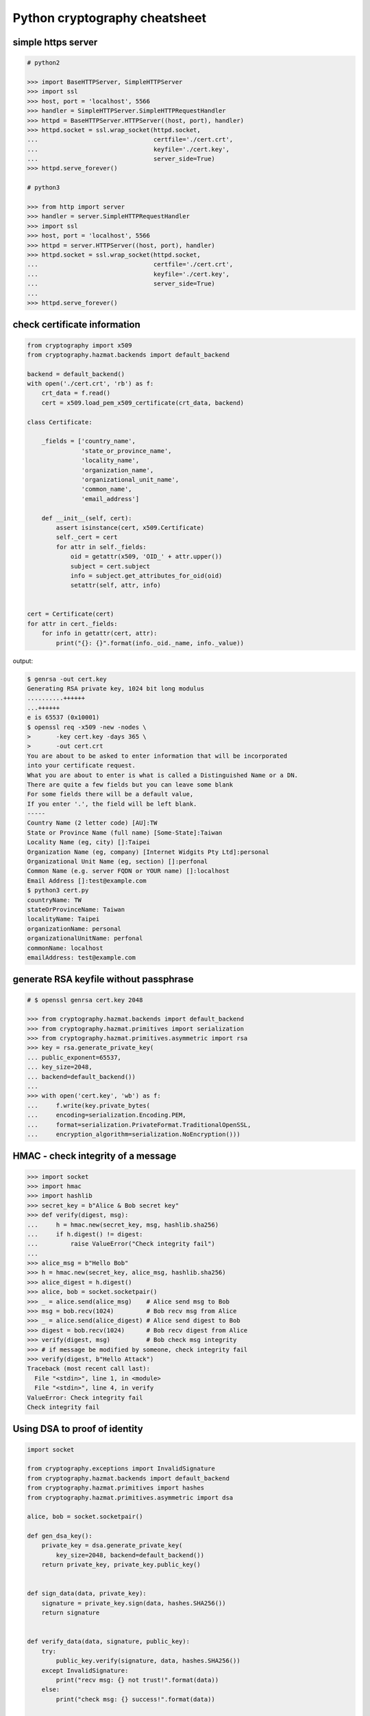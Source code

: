 ==============================
Python cryptography cheatsheet
==============================

simple https server
---------------------

.. code-block:: python

    # python2

    >>> import BaseHTTPServer, SimpleHTTPServer
    >>> import ssl
    >>> host, port = 'localhost', 5566
    >>> handler = SimpleHTTPServer.SimpleHTTPRequestHandler
    >>> httpd = BaseHTTPServer.HTTPServer((host, port), handler)
    >>> httpd.socket = ssl.wrap_socket(httpd.socket,
    ...                                certfile='./cert.crt',
    ...                                keyfile='./cert.key',
    ...                                server_side=True)
    >>> httpd.serve_forever()

    # python3

    >>> from http import server
    >>> handler = server.SimpleHTTPRequestHandler
    >>> import ssl
    >>> host, port = 'localhost', 5566
    >>> httpd = server.HTTPServer((host, port), handler)
    >>> httpd.socket = ssl.wrap_socket(httpd.socket,
    ...                                certfile='./cert.crt',
    ...                                keyfile='./cert.key',
    ...                                server_side=True)
    ...
    >>> httpd.serve_forever()


check certificate information
-------------------------------

.. code-block:: python

    from cryptography import x509
    from cryptography.hazmat.backends import default_backend

    backend = default_backend()
    with open('./cert.crt', 'rb') as f:
        crt_data = f.read()
        cert = x509.load_pem_x509_certificate(crt_data, backend)

    class Certificate:

        _fields = ['country_name',
                   'state_or_province_name',
                   'locality_name',
                   'organization_name',
                   'organizational_unit_name',
                   'common_name',
                   'email_address']

        def __init__(self, cert):
            assert isinstance(cert, x509.Certificate)
            self._cert = cert
            for attr in self._fields:
                oid = getattr(x509, 'OID_' + attr.upper())
                subject = cert.subject
                info = subject.get_attributes_for_oid(oid)
                setattr(self, attr, info)


    cert = Certificate(cert)
    for attr in cert._fields:
        for info in getattr(cert, attr):
            print("{}: {}".format(info._oid._name, info._value))

output:

.. code-block:: bash

    $ genrsa -out cert.key
    Generating RSA private key, 1024 bit long modulus
    ..........++++++
    ...++++++
    e is 65537 (0x10001)
    $ openssl req -x509 -new -nodes \
    >       -key cert.key -days 365 \
    >       -out cert.crt
    You are about to be asked to enter information that will be incorporated
    into your certificate request.
    What you are about to enter is what is called a Distinguished Name or a DN.
    There are quite a few fields but you can leave some blank
    For some fields there will be a default value,
    If you enter '.', the field will be left blank.
    -----
    Country Name (2 letter code) [AU]:TW
    State or Province Name (full name) [Some-State]:Taiwan
    Locality Name (eg, city) []:Taipei
    Organization Name (eg, company) [Internet Widgits Pty Ltd]:personal
    Organizational Unit Name (eg, section) []:perfonal
    Common Name (e.g. server FQDN or YOUR name) []:localhost
    Email Address []:test@example.com
    $ python3 cert.py
    countryName: TW
    stateOrProvinceName: Taiwan
    localityName: Taipei
    organizationName: personal
    organizationalUnitName: perfonal
    commonName: localhost
    emailAddress: test@example.com


generate RSA keyfile without passphrase
-----------------------------------------

.. code-block:: python

    # $ openssl genrsa cert.key 2048

    >>> from cryptography.hazmat.backends import default_backend
    >>> from cryptography.hazmat.primitives import serialization
    >>> from cryptography.hazmat.primitives.asymmetric import rsa
    >>> key = rsa.generate_private_key(
    ... public_exponent=65537,
    ... key_size=2048,
    ... backend=default_backend())
    ...
    >>> with open('cert.key', 'wb') as f:
    ...     f.write(key.private_bytes(
    ...     encoding=serialization.Encoding.PEM,
    ...     format=serialization.PrivateFormat.TraditionalOpenSSL,
    ...     encryption_algorithm=serialization.NoEncryption()))


HMAC - check integrity of a message
-------------------------------------

.. code-block:: python

    >>> import socket
    >>> import hmac
    >>> import hashlib
    >>> secret_key = b"Alice & Bob secret key"
    >>> def verify(digest, msg):
    ...     h = hmac.new(secret_key, msg, hashlib.sha256)
    ...     if h.digest() != digest:
    ...         raise ValueError("Check integrity fail")
    ...
    >>> alice_msg = b"Hello Bob"
    >>> h = hmac.new(secret_key, alice_msg, hashlib.sha256)
    >>> alice_digest = h.digest()
    >>> alice, bob = socket.socketpair()
    >>> _ = alice.send(alice_msg)    # Alice send msg to Bob
    >>> msg = bob.recv(1024)         # Bob recv msg from Alice
    >>> _ = alice.send(alice_digest) # Alice send digest to Bob
    >>> digest = bob.recv(1024)      # Bob recv digest from Alice
    >>> verify(digest, msg)          # Bob check msg integrity
    >>> # if message be modified by someone, check integrity fail
    >>> verify(digest, b"Hello Attack")
    Traceback (most recent call last):
      File "<stdin>", line 1, in <module>
      File "<stdin>", line 4, in verify
    ValueError: Check integrity fail
    Check integrity fail

Using DSA to proof of identity
--------------------------------

.. code-block:: python

    import socket

    from cryptography.exceptions import InvalidSignature
    from cryptography.hazmat.backends import default_backend
    from cryptography.hazmat.primitives import hashes
    from cryptography.hazmat.primitives.asymmetric import dsa

    alice, bob = socket.socketpair()

    def gen_dsa_key():
        private_key = dsa.generate_private_key(
            key_size=2048, backend=default_backend())
        return private_key, private_key.public_key()


    def sign_data(data, private_key):
        signature = private_key.sign(data, hashes.SHA256())
        return signature


    def verify_data(data, signature, public_key):
        try:
            public_key.verify(signature, data, hashes.SHA256())
        except InvalidSignature:
            print("recv msg: {} not trust!".format(data))
        else:
            print("check msg: {} success!".format(data))


    # generate alice private & public key
    alice_private_key, alice_public_key = gen_dsa_key()

    # alice send message to bob, then bob recv
    alice_msg = b"Hello Bob"
    b = alice.send(alice_msg)
    bob_recv_msg = bob.recv(1024)

    # alice send signature to bob, then bob recv
    signature = sign_data(alice_msg, alice_private_key)
    b = alice.send(signature)
    bob_recv_signature = bob.recv(1024)

    # bob check message recv from alice
    verify_data(bob_recv_msg, bob_recv_signature, alice_public_key)

    # attacker modify the msg will make the msg check fail
    verify_data(b"I'm attacker!", bob_recv_signature, alice_public_key)

output:

.. code-block:: bash

    $ python3 test_dsa.py
    check msg: b'Hello Bob' success!
    recv msg: b"I'm attacker!" not trust!


Simple Diffie-Hellman key exchange
------------------------------------

.. code-block:: python

    """
    p (public know)
    n (public know)
    Alice                               Bob

    alice_y = 23                        bob_y = 16
    alice_x = (n ** alice_y) % p  --->
                                  <---  bob_x = (n ** bob_y) % p
    k = (bob_x ** alice_y) %p           k = (alice_x ** bob_y) % p
    """

    >>> import socket
    >>> alice, bob = socket.socketpair()
    >>> p = 353       # public know
    >>> n = 3         # public know
    >>> alice_y = 23  # only alice know
    >>> bob_y = 16    # only bob know
    >>> alice_x = (n ** alice_y) % p
    >>> num_bytes = alice.send(alice_x.to_bytes(4, 'big'))
    >>> msg = bob.recv(1024)
    >>> bob_recv_x = int.from_bytes(msg, 'big')
    >>> bob_x = (n ** bob_y) % p
    >>> num_bytes = bob.send(bob_x.to_bytes(4, 'big'))
    >>> msg = alice.recv(1024)
    >>> alice_recv_x = int.from_bytes(msg, 'big')
    >>> alice_key = (alice_recv_x ** alice_y) % p
    >>> bob_key = (bob_recv_x ** bob_y) % p
    >>> alice_key
    136
    >>> bob_key
    136


AES CBC mode encrypt and decrypt
----------------------------------

.. code-block:: python

    import os
    from cryptography.hazmat.primitives import padding
    from cryptography.hazmat.backends import default_backend
    from cryptography.hazmat.primitives.ciphers import (
            Cipher,
            algorithms,
            modes)

    backend = default_backend()
    key = os.urandom(32)
    iv = os.urandom(16)

    cipher = Cipher(algorithms.AES(key),
                    modes.CBC(iv),
                    backend=backend)

    # PS. CBC mode need padding

    def encrypt(p_text, cipher):
        # add padding to plain text
        padder = padding.PKCS7(128).padder() # 128 bit
        text = padder.update(p_text) + padder.finalize()

        # encrypt plain text
        encryptor = cipher.encryptor()
        c_text = encryptor.update(text) + encryptor.finalize()
        return c_text

    def decrypt(c_text, cipher):
        # decrypt plain text with padding
        decryptor = cipher.decryptor()
        text = decryptor.update(c_text) + decryptor.finalize()

        # remove padding
        unpadder = padding.PKCS7(128).unpadder() # 128 bit
        p_text = unpadder.update(text) + unpadder.finalize()
        return p_text

    text = b"Hello Encrypt"
    c_text = encrypt(text, cipher)
    print(c_text)
    p_text = decrypt(c_text, cipher)
    print(p_text)

output:

.. code-block:: bash

    $ python3 aes_cbc.py
    b',n\xcb\xd3\x95\xfayvX\xa6q\\\x19\xdb\x12C'
    b'Hello Encrypt'


AES CTR mode encrypt and decrypt
---------------------------------

.. code-block:: python

    >>> import os
    >>> from cryptography.hazmat.backends import default_backend
    >>> from cryptography.hazmat.primitives.ciphers import (
    ... Cipher,
    ... algorithms,
    ... modes)
    >>> backend = default_backend()
    >>> key = os.urandom(32)
    >>> nonce = os.urandom(16)
    >>> # CTR mode does not require padding
    >>> cipher = Cipher(algorithms.AES(key),
    ...                 modes.CTR(nonce),
    ...                 backend=backend)
    >>> encryptor = cipher.encryptor()
    >>> p_text = b"Hello Encrypt"
    >>> ct = encryptor.update(p_text) + encryptor.finalize()
    >>> ct
    b'o\xb3;\x079\xde\x86@\xec^o\x1f\x9f'
    >>> decryptor = cipher.decryptor()
    >>> pt = decryptor.update(ct) + decryptor.finalize()
    >>> pt
    b'Hello Encrypt'

Require padding or not
~~~~~~~~~~~~~~~~~~~~~~~

================================   ===================
   mode                             require padding
================================   ===================
  CBC(initialization_vector)            YES
  CTR(nonce)                            NO
  OFB(initialization_vector)            NO
  CFB(initialization_vector)            NO
  CFB8(initialization_vector)           NO
  GCM(initialization_vector)            NO
================================   ===================
